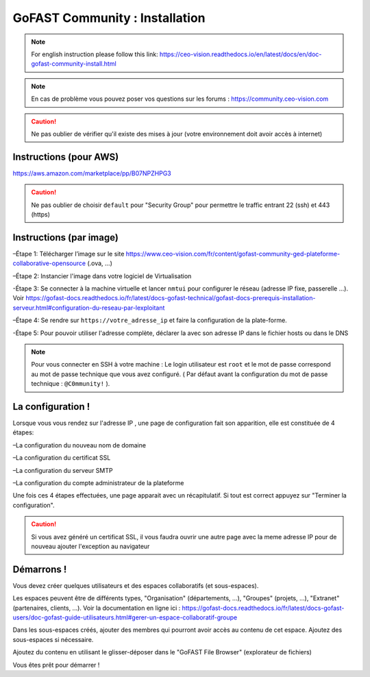 ********************************************
GoFAST Community :  Installation
********************************************
.. note:: For english instruction please follow this link: https://ceo-vision.readthedocs.io/en/latest/docs/en/doc-gofast-community-install.html

.. note:: En cas de problème vous pouvez poser vos questions sur les forums : https://community.ceo-vision.com

.. caution:: Ne pas oublier de vérifier qu'il existe des mises à jour (votre environnement doit avoir accès à internet) 


Instructions (pour AWS)
------------

https://aws.amazon.com/marketplace/pp/B07NPZHPG3

.. caution:: Ne pas oublier de choisir ``default`` pour "Security Group" pour permettre le traffic entrant 22 (ssh) et 443 (https) 
Instructions (par image)
------------

–Étape 1: Télécharger l’image sur le site https://www.ceo-vision.com/fr/content/gofast-community-ged-plateforme-collaborative-opensource (.ova, ...)

–Étape 2: Instancier l'image dans votre logiciel de Virtualisation 

-Étape 3: Se connecter à la machine virtuelle et lancer ``nmtui`` pour configurer le réseau (adresse IP fixe, passerelle ...). Voir https://gofast-docs.readthedocs.io/fr/latest/docs-gofast-technical/gofast-docs-prerequis-installation-serveur.html#configuration-du-reseau-par-lexploitant

–Étape 4: Se rendre sur ``https://votre_adresse_ip`` et faire la configuration de la plate-forme.

-Étape 5: Pour pouvoir utiliser l'adresse complète, déclarer la avec son adresse IP dans le fichier hosts ou dans le DNS

.. note:: Pour vous connecter en SSH à votre machine : Le login utilisateur est ``root`` et le mot de passe correspond au mot de passe technique que vous avez configuré. ( Par défaut avant la configuration du mot de passe technique : ``@C0mmunity!`` ).

La configuration ! 
-------------

Lorsque vous vous rendez sur l'adresse IP , une page de configuration fait son apparition, elle est constituée de 4 étapes:

–La configuration du nouveau nom de domaine

–La configuration du certificat SSL

–La configuration du serveur SMTP 

–La configuration du compte administrateur de la plateforme


Une fois ces 4 étapes effectuées, une page apparait avec un récapitulatif. Si tout est correct appuyez sur "Terminer la configuration".

.. caution:: Si vous avez généré un certificat SSL, il vous faudra ouvrir une autre page avec la meme adresse IP pour de nouveau ajouter l'exception au navigateur

Démarrons ! 
-------------

Vous devez créer quelques utilisateurs et des espaces collaboratifs (et sous-espaces).

Les espaces peuvent être de différents types, "Organisation" (départements, ...), "Groupes" (projets, ...), "Extranet" (partenaires, clients, ...). Voir la documentation en ligne ici : https://gofast-docs.readthedocs.io/fr/latest/docs-gofast-users/doc-gofast-guide-utilisateurs.html#gerer-un-espace-collaboratif-groupe

Dans les sous-espaces créés, ajouter des membres qui pourront avoir accès au contenu de cet espace. Ajoutez des sous-espaces si nécessaire.

Ajoutez du contenu en utilisant le glisser-déposer dans le "GoFAST File Browser" (explorateur de fichiers)

Vous êtes prêt pour démarrer !

